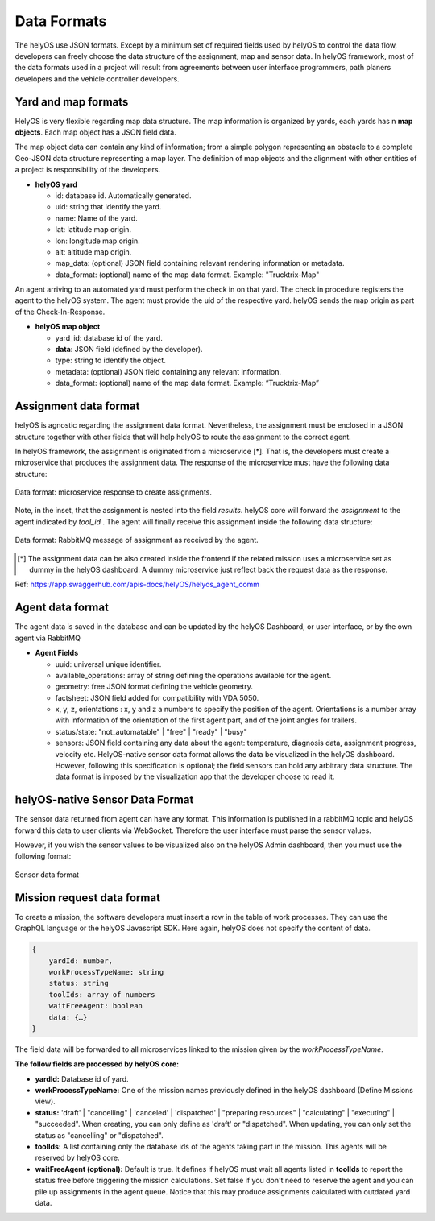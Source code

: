 Data Formats 
============

The helyOS use JSON formats. Except by a minimum set of required fields used by helyOS to control the data flow, developers can freely choose the data structure of 
the assignment, map and sensor data.  In helyOS framework, most of the data formats used in a project will result from agreements between user interface programmers, 
path planers developers and the vehicle controller developers.

Yard and map formats
--------------------
HelyOS is very flexible regarding map data structure. The map information is organized by yards, each yards has n **map objects**. Each map object has a JSON field data. 

The map object data can contain any kind of information; from a simple polygon representing an obstacle to a complete Geo-JSON data structure representing a map layer. 
The definition of map objects and the alignment with other entities of a project is responsibility of the developers.

- **helyOS yard**

  - id: database id. Automatically generated.
  - uid: string that identify the yard.
  - name: Name of the yard.
  - lat: latitude map origin.
  - lon: longitude map origin.
  - alt: altitude map origin.
  - map_data: (optional) JSON field containing relevant rendering information or metadata.
  - data_format: (optional) name of the map data format. Example: "Trucktrix-Map"

An agent arriving to an automated yard must perform the check in on that yard. The check in procedure registers the agent to the helyOS system. 
The agent must provide the uid of the respective yard. helyOS sends the map origin as part of the Check-In-Response.

- **helyOS map object**

  - yard_id: database id of the yard.
  - **data**: JSON field (defined by the developer).
  - type: string to identify the object.
  - metadata: (optional) JSON field containing any relevant information.
  - data_format: (optional) name of the map data format. Example: “Trucktrix-Map”


Assignment data format
----------------------
helyOS is agnostic regarding the assignment data format. Nevertheless, the assignment must be enclosed in a JSON structure together with other fields that will help helyOS to route the assignment to the correct agent.

In helyOS framework, the assignment is originated from a microservice [*]. That is, the developers must create a microservice that produces the assignment data. The response of the microservice must have the following data structure: 

.. figure:: ./img/request-data-format.png
    :align: center
    :width: 700

    Data format: microservice response to create assignments.

Note, in the inset, that the assignment is nested into the field *results*.  helyOS core will forward the *assignment* to the agent indicated by *tool_id* . The agent will finally receive this assignment inside the following data structure:

.. figure:: ./img/assignment-data-format.png
    :align: center
    :width: 700

    Data format: RabbitMQ message of assignment as received by the agent.


.. [*] The assignment data can be also created inside the frontend if the related mission uses a microservice set as dummy in the helyOS dashboard. A dummy microservice just reflect back the request data as the response.

Ref: https://app.swaggerhub.com/apis-docs/helyOS/helyos_agent_comm


Agent data format
-----------------
The agent data is saved in the database and can be updated by the helyOS Dashboard, or user interface, or by the own agent via RabbitMQ

- **Agent Fields**

  - uuid: universal unique identifier.
  - available_operations: array of string defining the operations available for the agent.
  - geometry: free JSON format defining the vehicle geometry.
  - factsheet:  JSON field added for compatibility with VDA 5050.
  - x, y, z, orientations : x, y and z a numbers to specify the position of the agent. Orientations is a number array with information of the orientation of the first agent part, and of the joint angles for trailers.
  - status/state: "not_automatable" | "free" | "ready" | "busy" 
  - sensors: JSON field containing any data about the agent: temperature, diagnosis data, assignment progress, velocity etc.  HelyOS-native sensor data format allows the data be visualized in the helyOS dashboard. However, following this specification is optional; the field sensors can hold any arbitrary data structure. The data format is imposed by the visualization app that the developer choose to read it.

helyOS-native Sensor Data Format
--------------------------------
The sensor data returned from agent can have any format.  This information is published in a rabbitMQ topic and helyOS forward this data to user clients via WebSocket. Therefore the user interface must parse the sensor values. 

However, if you wish the sensor values to be visualized also on the helyOS Admin dashboard, then you must use the following format:

.. figure:: ./img/sensor-data-format.png
    :align: center
    :width: 500

    Sensor data format

Mission request data format
---------------------------
To create a mission, the software developers must insert a row in the table of work processes. They can use the GraphQL language or the helyOS Javascript SDK.  
Here again, helyOS does not specify the content of data.

.. code::

    {	
        yardId: number,
        workProcessTypeName: string
        status: string
        toolIds: array of numbers
        waitFreeAgent: boolean
        data: {…}          
    }

The field data will be forwarded to all microservices linked to the mission given by the *workProcessTypeName*.

**The follow fields are processed by helyOS core:**

- **yardId:** Database id of yard.
- **workProcessTypeName:** One of the mission names previously defined in the helyOS dashboard (Define Missions view).
- **status:**  'draft' | "cancelling" |  'canceled' | 'dispatched' | "preparing resources" | "calculating" | "executing" |  "succeeded".  When creating, you can only define as 'draft' or "dispatched".  When updating, you can only set the status as "cancelling" or "dispatched".
- **toolIds:** A list containing only the database ids of the agents taking part in the mission. This agents will be reserved by helyOS core.
- **waitFreeAgent (optional):** Default is true. It defines if helyOS must wait all agents listed in **toolIds** to report the status free before triggering the mission calculations.  Set false if you don't need to reserve the agent and you can pile up assignments in the agent queue. Notice that this may produce assignments calculated with outdated yard data. 







